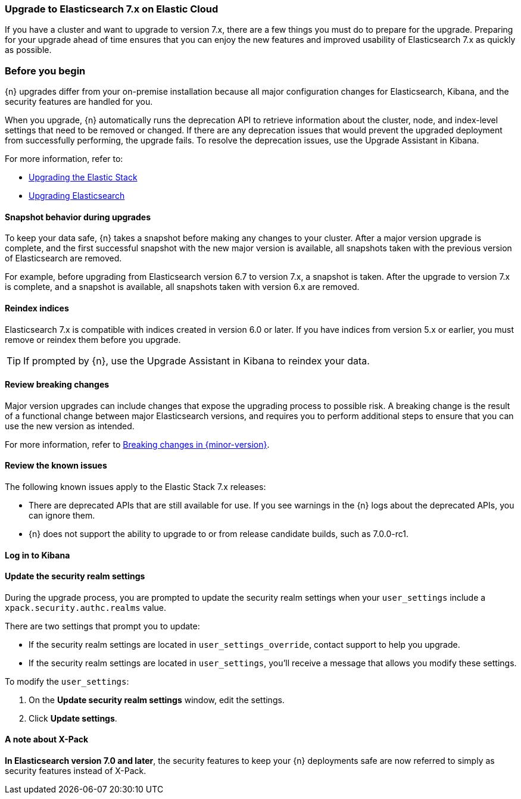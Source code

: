 [id="cloud-upgrading-v7"]
=== Upgrade to Elasticsearch 7.x on Elastic Cloud

If you have a cluster and want to upgrade to version 7.x, there are a few things you must do to prepare for the upgrade. Preparing for your upgrade ahead of time ensures that you can enjoy the new features and improved usability of Elasticsearch 7.x as quickly as possible.

[float]
=== Before you begin

{n} upgrades differ from your on-premise installation because all major configuration changes for Elasticsearch, Kibana, and the security features are handled for you.

When you upgrade, {n} automatically runs the deprecation API to retrieve information about the cluster, node, and index-level settings that need to be removed or changed. If there are any deprecation issues that would prevent the upgraded deployment from successfully performing, the upgrade fails. To resolve the deprecation issues, use the Upgrade Assistant in Kibana. 

//If your cluster does not include a Kibana instance yet, you can 
//ifeval::["{p}"=="ece"]
//<<{p}-manage-kibana,enable Kibana first,>>
//endif::[]
//ifeval::["{p}"!="ece"]
//<<{p}-enable-kibana,enable Kibana first,>>
//endif::[]
//then use the Upgrade Assistant. After you resolve the deprecation issues, try the upgrade again.

For more information, refer to:

* link:https://www.elastic.co/guide/en/elastic-stack/7.0/upgrading-elastic-stack.html[Upgrading the Elastic Stack]
* link:https://www.elastic.co/guide/en/elasticsearch/reference/7.0/setup-upgrade.html[Upgrading Elasticsearch]

[float]
==== Snapshot behavior during upgrades

To keep your data safe, {n} takes a snapshot before making any changes to your cluster. After a major version upgrade is complete, and the first successful snapshot with the new major version is available, all snapshots taken with the previous version of Elasticsearch are removed.

For example, before upgrading from Elasticsearch version 6.7 to version 7.x, a snapshot is taken. After the upgrade to version 7.x is complete, and a snapshot is available, all snapshots taken with version 6.x are removed.

//ifeval::["{p}"=="ece"]
//TIP: To enable snapshots, configure the snapshot repository.
//endif::[]

[float]
[id="cloud-upgrading-v7-reindex"]
==== Reindex indices

Elasticsearch 7.x is compatible with indices created in version 6.0 or later. If you have indices from version 5.x or earlier, you must remove or reindex them before you upgrade. 

TIP: If prompted by {n}, use the Upgrade Assistant in Kibana to reindex your data.

[float]
[id="cloud-upgrading-v7-breaking"]
==== Review breaking changes

Major version upgrades can include changes that expose the upgrading process to possible risk. A breaking change is the result of a functional change between major Elasticsearch versions, and requires you to perform additional steps to ensure that you can use the new version as intended. 

//For more information, refer to link:https://www.elastic.co/guide/en/elasticsearch/reference/{version7}/breaking-changes.html[Breaking changes in {version7}].
For more information, refer to link:https://www.elastic.co/guide/en/elasticsearch/reference/{version7}/breaking-changes.html[Breaking changes in {minor-version}].

[float]
[id="cloud-upgrading-v7-issues"]
==== Review the known issues

The following known issues apply to the Elastic Stack 7.x releases:

* There are deprecated APIs that are still available for use. If you see warnings in the {n} logs about the deprecated APIs, you can ignore them.

* {n} does not support the ability to upgrade to or from release candidate builds, such as 7.0.0-rc1.

//ifeval::["{p}"!="ech"]
//* For Elasticsearch 7.8 and later the Index Lifecycle Managment (ILM) API is always enabled, even if the cluster is still using the deprecated index curation. If index curation and ILM are both configured to process the same indices the outcome can be unpredictable. As other stack products default to using ILM when it is available in Elasticsearch, we strongly encourage you to <<{p}-migrate-index-management,migrate to index lifecycle management>>. It also has a superior feature set.
//endif::[]

[float]
[id="cloud-log-in-kibana"]
==== Log in to Kibana

//When you upgrade from version 6.7 to 7.0, you must first <<{p}-access-kibana,log in to Kibana>> to make sure that your upgrade is successful.

[float]
[id="cloud-update-security-realm-settings"]
==== Update the security realm settings

During the upgrade process, you are prompted to update the security realm settings when your `user_settings` include a `xpack.security.authc.realms` value. 

There are two settings that prompt you to update:

* If the security realm settings are located in `user_settings_override`, contact support to help you upgrade.

* If the security realm settings are located in `user_settings`, you'll receive a message that allows you modify these settings. 

To modify the `user_settings`:

. On the *Update security realm settings* window, edit the settings.

. Click *Update settings*.

[float]
==== A note about X-Pack

*In Elasticsearch version 7.0 and later*, the security features to keep your {n} deployments safe are now referred to simply as security features instead of X-Pack.

//For information about the security features in Elasticsearch version 7.0 and earlier, refer to
//ifeval::["{p}"!="ece"]
//<<{p}-security,Securing your deployment>>.
//endif::[]
//ifeval::["{p}"=="ece"]
//<<{p}-securing-clusters,Secure your clusters>>.
//endif::[] 
